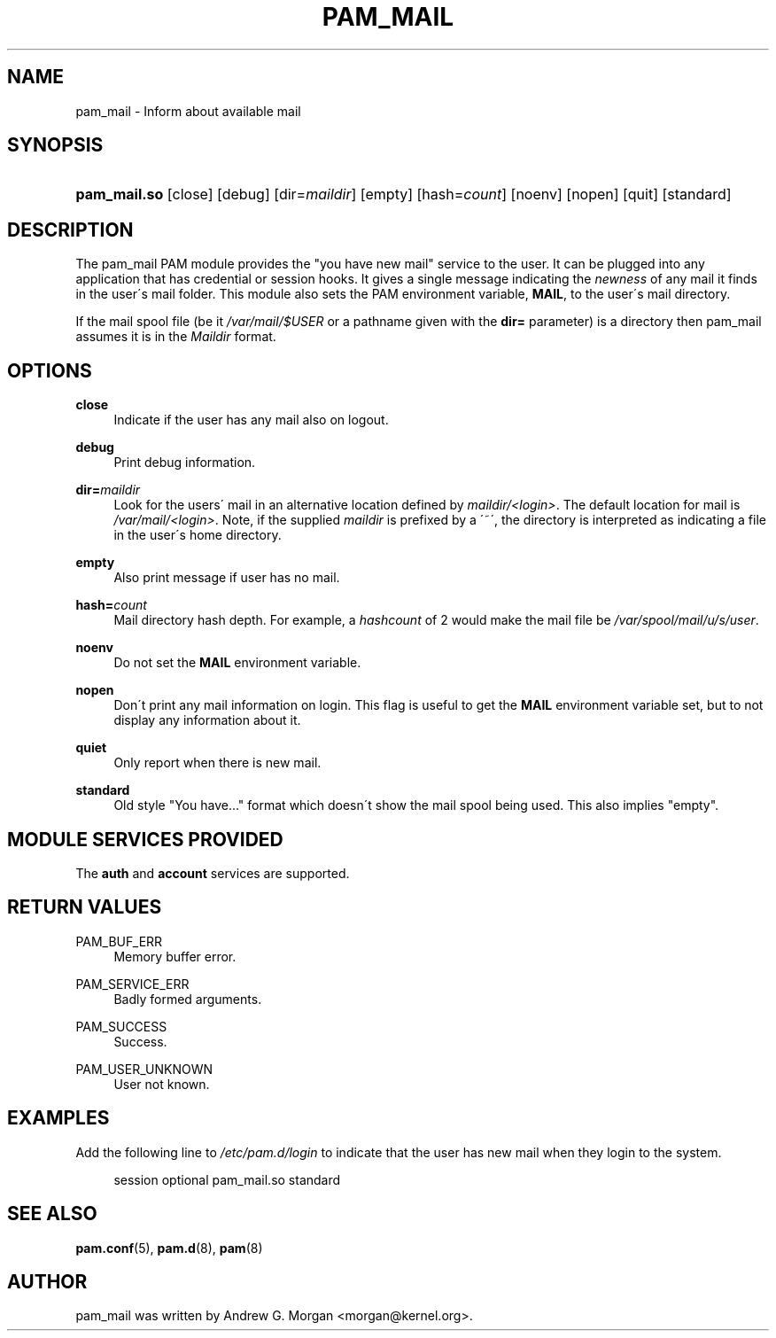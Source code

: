 .\"     Title: pam_mail
.\"    Author: 
.\" Generator: DocBook XSL Stylesheets v1.73.1 <http://docbook.sf.net/>
.\"      Date: 01/08/2008
.\"    Manual: Linux-PAM Manual
.\"    Source: Linux-PAM Manual
.\"
.TH "PAM_MAIL" "8" "01/08/2008" "Linux-PAM Manual" "Linux\-PAM Manual"
.\" disable hyphenation
.nh
.\" disable justification (adjust text to left margin only)
.ad l
.SH "NAME"
pam_mail - Inform about available mail
.SH "SYNOPSIS"
.HP 12
\fBpam_mail\.so\fR [close] [debug] [dir=\fImaildir\fR] [empty] [hash=\fIcount\fR] [noenv] [nopen] [quit] [standard]
.SH "DESCRIPTION"
.PP
The pam_mail PAM module provides the "you have new mail" service to the user\. It can be plugged into any application that has credential or session hooks\. It gives a single message indicating the
\fInewness\fR
of any mail it finds in the user\'s mail folder\. This module also sets the PAM environment variable,
\fBMAIL\fR, to the user\'s mail directory\.
.PP
If the mail spool file (be it
\fI/var/mail/$USER\fR
or a pathname given with the
\fBdir=\fR
parameter) is a directory then pam_mail assumes it is in the
\fIMaildir\fR
format\.
.SH "OPTIONS"
.PP
.PP
\fBclose\fR
.RS 4
Indicate if the user has any mail also on logout\.
.RE
.PP
\fBdebug\fR
.RS 4
Print debug information\.
.RE
.PP
\fBdir=\fR\fB\fImaildir\fR\fR
.RS 4
Look for the users\' mail in an alternative location defined by
\fImaildir/<login>\fR\. The default location for mail is
\fI/var/mail/<login>\fR\. Note, if the supplied
\fImaildir\fR
is prefixed by a \'~\', the directory is interpreted as indicating a file in the user\'s home directory\.
.RE
.PP
\fBempty\fR
.RS 4
Also print message if user has no mail\.
.RE
.PP
\fBhash=\fR\fB\fIcount\fR\fR
.RS 4
Mail directory hash depth\. For example, a
\fIhashcount\fR
of 2 would make the mail file be
\fI/var/spool/mail/u/s/user\fR\.
.RE
.PP
\fBnoenv\fR
.RS 4
Do not set the
\fBMAIL\fR
environment variable\.
.RE
.PP
\fBnopen\fR
.RS 4
Don\'t print any mail information on login\. This flag is useful to get the
\fBMAIL\fR
environment variable set, but to not display any information about it\.
.RE
.PP
\fBquiet\fR
.RS 4
Only report when there is new mail\.
.RE
.PP
\fBstandard\fR
.RS 4
Old style "You have\.\.\." format which doesn\'t show the mail spool being used\. This also implies "empty"\.
.RE
.SH "MODULE SERVICES PROVIDED"
.PP
The
\fBauth\fR
and
\fBaccount\fR
services are supported\.
.SH "RETURN VALUES"
.PP
PAM_BUF_ERR
.RS 4
Memory buffer error\.
.RE
.PP
PAM_SERVICE_ERR
.RS 4
Badly formed arguments\.
.RE
.PP
PAM_SUCCESS
.RS 4
Success\.
.RE
.PP
PAM_USER_UNKNOWN
.RS 4
User not known\.
.RE
.SH "EXAMPLES"
.PP
Add the following line to
\fI/etc/pam\.d/login\fR
to indicate that the user has new mail when they login to the system\.
.sp
.RS 4
.nf
session  optional  pam_mail\.so standard
      
.fi
.RE
.sp
.SH "SEE ALSO"
.PP

\fBpam.conf\fR(5),
\fBpam.d\fR(8),
\fBpam\fR(8)
.SH "AUTHOR"
.PP
pam_mail was written by Andrew G\. Morgan <morgan@kernel\.org>\.
